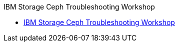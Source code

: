 .IBM Storage Ceph Troubleshooting Workshop
* xref:trouble.adoc[IBM Storage Ceph Troubleshooting Workshop]
